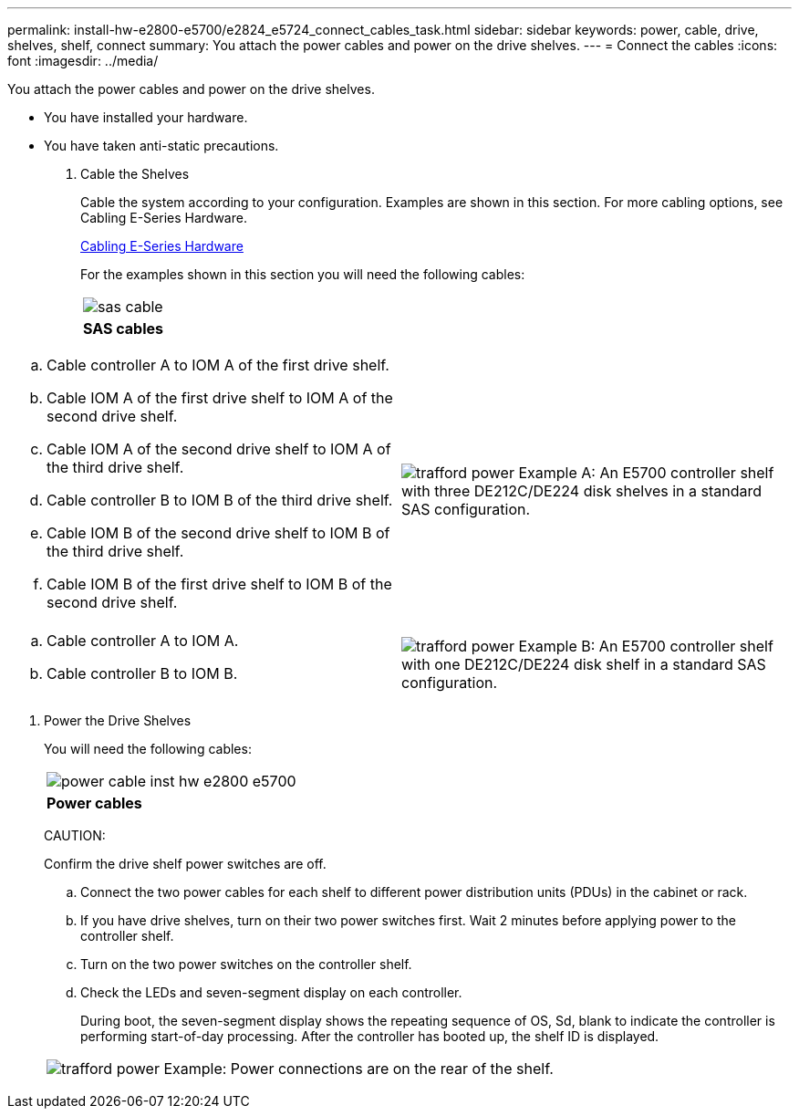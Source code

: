 ---
permalink: install-hw-e2800-e5700/e2824_e5724_connect_cables_task.html
sidebar: sidebar
keywords: power, cable, drive, shelves, shelf, connect
summary: You attach the power cables and power on the drive shelves.
---
= Connect the cables
:icons: font
:imagesdir: ../media/

[.lead]
You attach the power cables and power on the drive shelves.

* You have installed your hardware.
* You have taken anti-static precautions.

. Cable the Shelves
+
Cable the system according to your configuration. Examples are shown in this section. For more cabling options, see Cabling E-Series Hardware.
+
http://docs.netapp.com/ess-11/index.jsp[Cabling E-Series Hardware]
+
For the examples shown in this section you will need the following cables:
+
|===
a|
image:../media/sas_cable.png[]
a|
*SAS cables*
|===
|===
a|

 .. Cable controller A to IOM A of the first drive shelf.
 .. Cable IOM A of the first drive shelf to IOM A of the second drive shelf.
 .. Cable IOM A of the second drive shelf to IOM A of the third drive shelf.
 .. Cable controller B to IOM B of the third drive shelf.
 .. Cable IOM B of the second drive shelf to IOM B of the third drive shelf.
 .. Cable IOM B of the first drive shelf to IOM B of the second drive shelf. a|
image:../media/trafford_power.png[]     Example A: An E5700 controller shelf with three DE212C/DE224 disk shelves in a standard SAS configuration.

|===
|===
a|

.. Cable controller A to IOM A.
.. Cable controller B to IOM B. a|
image:../media/trafford_power.png[]     Example B: An E5700 controller shelf with one DE212C/DE224 disk shelf in a standard SAS configuration.
|===

. Power the Drive Shelves
+
You will need the following cables:
+
|===
a|
image:../media/power_cable_inst-hw-e2800-e5700.png[]
a|
*Power cables*
|===
CAUTION:
+
Confirm the drive shelf power switches are off.

 .. Connect the two power cables for each shelf to different power distribution units (PDUs) in the cabinet or rack.
 .. If you have drive shelves, turn on their two power switches first. Wait 2 minutes before applying power to the controller shelf.
 .. Turn on the two power switches on the controller shelf.
 .. Check the LEDs and seven-segment display on each controller.
+
During boot, the seven-segment display shows the repeating sequence of OS, Sd, blank to indicate the controller is performing start-of-day processing. After the controller has booted up, the shelf ID is displayed.

+
|===
a|
image:../media/trafford_power.png[]     Example: Power connections are on the rear of the shelf.
|===
